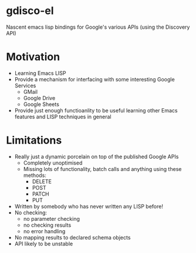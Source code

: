 * gdisco-el
Nascent emacs lisp bindings for Google's various APIs (using the Discovery API)
* Motivation
- Learning Emacs LISP
- Provide a mechanism for interfacing with some interesting Google Services
  - GMail
  - Google Drive
  - Google Sheets
- Provide just enough functioanlity to be useful learning other Emacs features and LISP techniques in general
* Limitations
- Really just a dynamic porcelain on top of the published Google APIs
  - Completely unoptimised
  - Missing lots of functionality, batch calls and anything using these methods:
    - DELETE
    - POST
    - PATCH
    - PUT
- Written by somebody who has never written any LISP before!
- No checking:
  - no parameter checking
  - no checking results
  - no error handling
- No mapping results to declared schema objects
- API likely to be unstable
